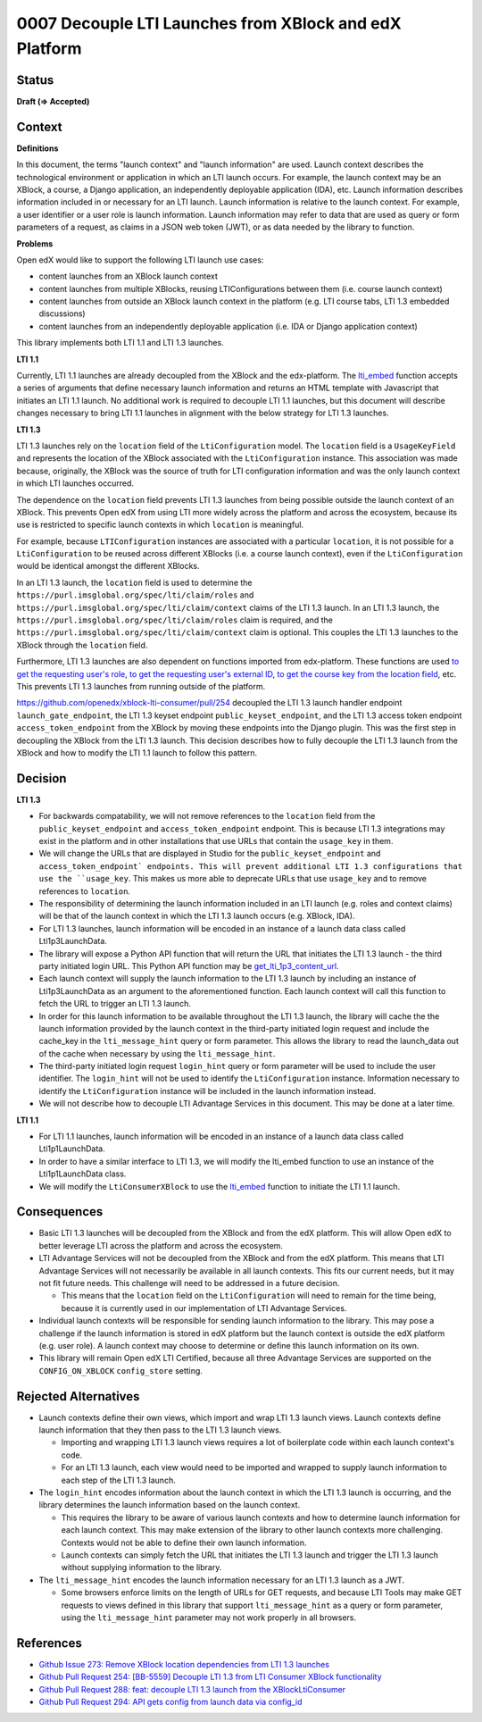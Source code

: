 0007 Decouple LTI Launches from XBlock and edX Platform
#######################################################

Status
******
**Draft (=> Accepted)**

Context
*******

**Definitions**

In this document, the terms "launch context" and "launch information" are used. Launch context describes the
technological environment or application in which an LTI launch occurs. For example, the launch context may be an
XBlock, a course, a Django application, an independently deployable application (IDA), etc. Launch information describes
information included in or necessary for an LTI launch. Launch information is relative to the launch context. For
example, a user identifier or a user role is launch information. Launch information may refer to data that are used as
query or form parameters of a request, as claims in a JSON web token (JWT), or as data needed by the library to
function.

**Problems**

Open edX would like to support the following LTI launch use cases:

* content launches from an XBlock launch context
* content launches from multiple XBlocks, reusing LTIConfigurations between them (i.e. course launch context)
* content launches from outside an XBlock launch context in the platform (e.g. LTI course tabs, LTI 1.3 embedded
  discussions)
* content launches from an independently deployable application (i.e. IDA or Django application context)

This library implements both LTI 1.1 and LTI 1.3 launches.

**LTI 1.1**

Currently, LTI 1.1 launches are already decoupled from the XBlock and the edx-platform. The `lti_embed
<https://github.com/openedx/xblock-lti-consumer/blob/master/lti_consumer/lti_1p1/contrib/django.py#L13>`_ function
accepts a series of arguments that define necessary launch information and returns an HTML template with Javascript that
initiates an LTI 1.1 launch. No additional work is required to decouple LTI 1.1 launches, but this document will
describe changes necessary to bring LTI 1.1 launches in alignment with the below strategy for LTI 1.3 launches.

**LTI 1.3**

LTI 1.3 launches rely on the ``location`` field of the ``LtiConfiguration`` model. The ``location`` field is
a ``UsageKeyField`` and represents the location of the XBlock associated with the ``LtiConfiguration`` instance. This
association was made because, originally, the XBlock was the source of truth for LTI configuration information and was
the only launch context in which LTI launches occurred.

The dependence on the ``location`` field prevents LTI 1.3 launches from being possible outside the launch context of an
XBlock. This prevents Open edX from using LTI more widely across the platform and across the ecosystem, because its use
is restricted to specific launch contexts in which ``location`` is meaningful.

For example, because ``LTIConfiguration`` instances are associated with a particular ``location``, it is not possible
for a ``LtiConfiguration`` to be reused across different XBlocks (i.e. a course launch context), even if the
``LtiConfiguration`` would be identical amongst the different XBlocks.

In an LTI 1.3 launch, the ``location`` field is used to determine the
``https://purl.imsglobal.org/spec/lti/claim/roles`` and ``https://purl.imsglobal.org/spec/lti/claim/context`` claims of
the LTI 1.3 launch. In an LTI 1.3 launch, the ``https://purl.imsglobal.org/spec/lti/claim/roles`` claim is required, and
the ``https://purl.imsglobal.org/spec/lti/claim/context`` claim is optional. This couples the LTI 1.3 launches to the
XBlock through the ``location`` field.

Furthermore, LTI 1.3 launches are also dependent on functions imported from edx-platform. These functions are used `to
get the requesting user's role
<https://github.com/openedx/xblock-lti-consumer/blob/master/lti_consumer/plugin/views.py#L182>`_, `to get the requesting
user's external ID <https://github.com/openedx/xblock-lti-consumer/blob/master/lti_consumer/plugin/views.py#L183>`_, `to
get the course key from the location field
<https://github.com/openedx/xblock-lti-consumer/blob/master/lti_consumer/plugin/views.py#L181>`_, etc. This prevents LTI
1.3 launches from running outside of the platform.

https://github.com/openedx/xblock-lti-consumer/pull/254 decoupled the LTI 1.3 launch handler endpoint
``launch_gate_endpoint``, the LTI 1.3 keyset endpoint ``public_keyset_endpoint``, and the LTI 1.3 access token endpoint
``access_token_endpoint`` from the XBlock by moving these endpoints into the Django plugin. This was the first step in
decoupling the XBlock from the LTI 1.3 launch. This decision describes how to fully decouple the LTI 1.3 launch from the
XBlock and how to modify the LTI 1.1 launch to follow this pattern.

Decision
********

**LTI 1.3**

* For backwards compatability, we will not remove references to the ``location`` field from the
  ``public_keyset_endpoint`` and ``access_token_endpoint`` endpoint. This is because LTI 1.3 integrations may exist in
  the platform and in other installations that use URLs that contain the
  ``usage_key`` in them.
* We will change the URLs that are displayed in Studio for the ``public_keyset_endpoint`` and
  ``access_token_endpoint` endpoints. This will prevent additional LTI 1.3 configurations that use the ``usage_key``. This
  makes us more able to deprecate URLs that use ``usage_key`` and to remove references to ``location``.
* The responsibility of determining the launch information included in an LTI launch (e.g. roles and context claims)
  will be that of the launch context in which the LTI 1.3 launch occurs (e.g. XBlock, IDA).
* For LTI 1.3 launches, launch information will be encoded in an instance of a launch data class called
  Lti1p3LaunchData.
* The library will expose a Python API function that will return the URL that initiates the LTI 1.3 launch - the third
  party initiated login URL. This Python API function may be `get_lti_1p3_content_url
  <https://github.com/openedx/xblock-lti-consumer/blob/master/lti_consumer/api.py#L186>`_.
* Each launch context will supply the launch information to the LTI 1.3 launch by including an instance of
  Lti1p3LaunchData as an argument to the aforementioned function. Each launch context will call this function to fetch
  the URL to trigger an LTI 1.3 launch.
* In order for this launch information to be available throughout the LTI 1.3 launch, the library will cache the the
  launch information provided by the launch context in the third-party initiated login request and include the cache_key
  in the ``lti_message_hint`` query or form parameter. This allows the library to read the launch_data out of the cache
  when necessary by using the ``lti_message_hint``.
* The third-party initiated login request ``login_hint`` query or form parameter will be used to include the user
  identifier. The ``login_hint`` will not be used to identify the ``LtiConfiguration`` instance. Information necessary
  to identify the ``LtiConfiguration`` instance will be included in the launch information instead.
* We will not describe how to decouple LTI Advantage Services in this document. This may be done at a later time.

**LTI 1.1**

* For LTI 1.1 launches, launch information will be encoded in an instance of a launch data class called
  Lti1p1LaunchData.
* In order to have a similar interface to LTI 1.3, we will modify the lti_embed function to use an instance of the
  Lti1p1LaunchData class.
* We will modify the ``LtiConsumerXBlock`` to use the `lti_embed
  <https://github.com/openedx/xblock-lti-consumer/blob/master/lti_consumer/lti_1p1/contrib/django.py#L13>`_ function to
  initiate the LTI 1.1 launch.

Consequences
************

* Basic LTI 1.3 launches will be decoupled from the XBlock and from the edX platform. This will allow Open edX to better
  leverage LTI across the platform and across the ecosystem.
* LTI Advantage Services will not be decoupled from the XBlock and from the edX platform. This means that LTI Advantage
  Services will not necessarily be available in all launch contexts. This fits our current needs, but it may not fit
  future needs. This challenge will need to be addressed in a future decision.

  * This means that the ``location`` field on the ``LtiConfiguration`` will need to remain for the time being, because
    it is currently used in our implementation of LTI Advantage Services.

* Individual launch contexts will be responsible for sending launch information to the library. This may pose a
  challenge if the launch information is stored in edX platform but the launch context is outside the edX platform (e.g.
  user role). A launch context may choose to determine or define this launch information on its own.
* This library will remain Open edX LTI Certified, because all three Advantage Services are supported on the
  ``CONFIG_ON_XBLOCK`` ``config_store`` setting.

Rejected Alternatives
******************

* Launch contexts define their own views, which import and wrap LTI 1.3 launch views. Launch contexts define launch
  information that they then pass to the LTI 1.3 launch views.

  * Importing and wrapping LTI 1.3 launch views requires a lot of boilerplate code within each launch context's code.
  * For an LTI 1.3 launch, each view would need to be imported and wrapped to supply launch information to each step of
    the LTI 1.3 launch.

* The ``login_hint`` encodes information about the launch context in which the LTI 1.3 launch is occurring, and the
  library determines the launch information based on the launch context.

  * This requires the library to be aware of various launch contexts and how to determine launch information for each
    launch context. This may make extension of the library to other launch contexts more challenging. Contexts would not
    be able to define their own launch information.
  * Launch contexts can simply fetch the URL that initiates the LTI 1.3 launch and trigger the LTI 1.3 launch without
    supplying information to the library.

* The ``lti_message_hint`` encodes the launch information necessary for an LTI 1.3 launch as a JWT.

  * Some browsers enforce limits on the length of URLs for GET requests, and because LTI Tools may make GET requests to
    views defined in this library that support ``lti_message_hint`` as a query or form parameter, using the 
    ``lti_message_hint`` parameter may not work properly in all browsers.

References
**********

* `Github Issue 273: Remove XBlock location dependencies from LTI 1.3 launches
  <https://github.com/openedx/xblock-lti-consumer/issues/273>`_
* `Github Pull Request 254: [BB-5559] Decouple LTI 1.3 from LTI Consumer XBlock functionality
  <https://github.com/openedx/xblock-lti-consumer/pull/254>`_
* `Github Pull Request 288: feat: decouple LTI 1.3 launch from the XBlockLtiConsumer
  <https://github.com/openedx/xblock-lti-consumer/pull/288>`_
* `Github Pull Request 294: API gets config from launch data via config_id
  <https://github.com/openedx/xblock-lti-consumer/pull/294>`_